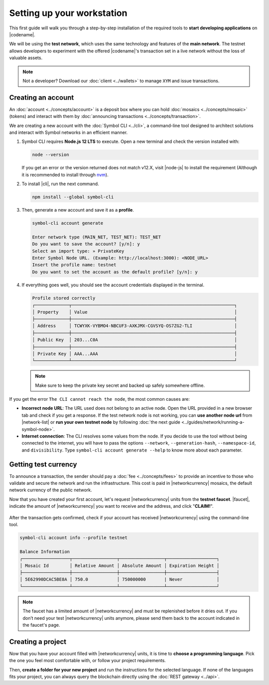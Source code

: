 .. post:: 01 Aug, 2018
    :tags: SDK, CLI
    :excerpt: 1
    :nocomments:

###########################
Setting up your workstation
###########################

This first guide will walk you through a step-by-step installation of the required tools to **start developing applications** on |codename|.

We will be using the **test network**, which uses the same technology and features of the **main network**.
The testnet allows developers to experiment with the offered |codename|'s transaction set in a live network without the loss of valuable assets.

.. note:: Not a developer? Download our :doc:`client <../wallets>` to manage ``XYM`` and issue transactions.

.. _setup-creating-a-test-account:

*******************
Creating an account
*******************

An :doc:`account <../concepts/account>` is a deposit box where you can hold :doc:`mosaics <../concepts/mosaic>` (tokens) and interact with them by :doc:`announcing transactions <../concepts/transaction>`.

We are creating a new account with the :doc:`Symbol CLI <../cli>`, a command-line tool designed to architect solutions and interact with Symbol networks in an efficient manner. 
 
1. Symbol CLI requires **Node.js 12 LTS** to execute. Open a new terminal and check the version installed with:

   .. code-block:: bash

      node --version

   If you get an error or the version returned does not match v12.X, visit |node-js| to install the requirement (Although it is recommended to install through `nvm <https://github.com/nvm-sh/nvm>`__).

2. To install |cli|, run the next command.

   .. code-block:: bash

      npm install --global symbol-cli

3. Then, generate a new account and save it as a **profile**.

   .. code-block:: symbol-cli

      symbol-cli account generate

      Enter network type (MAIN_NET, TEST_NET): TEST_NET
      Do you want to save the account? [y/n]: y
      Select an import type: » PrivateKey
      Enter Symbol Node URL. (Example: http://localhost:3000): <NODE_URL>
      Insert the profile name: testnet
      Do you want to set the account as the default profile? [y/n]: y

4. If everything goes well, you should see the account credentials displayed in the terminal.

   .. code-block:: symbol-cli

      Profile stored correctly
      ┌─────────────┬──────────────────────────────────────────────────────────────┐
      │ Property    │ Value                                                        │
      ├─────────────┼──────────────────────────────────────────────────────────────┤
      │ Address     │ TCWYXK-VYBMO4-NBCUF3-AXKJMX-CGVSYQ-OS7ZG2-TLI                │
      ├─────────────┼──────────────────────────────────────────────────────────────┤
      │ Public Key  │ 203...C0A                                                    │
      ├─────────────┼──────────────────────────────────────────────────────────────┤
      │ Private Key │ AAA...AAA                                                    │
      └─────────────┴──────────────────────────────────────────────────────────────┘

   .. note:: Make sure to keep the private key secret and backed up safely somewhere offline.

If you get the error ``The CLI cannot reach the node``, the most common causes are:

* **Incorrect node URL**: The URL used does not belong to an active node. Open the URL provided in a new browser tab and check if you get a response. If the test network node is not working, you can **use another node url** from |network-list| or **run your own testnet node** by following :doc:`the next guide <../guides/network/running-a-symbol-node>`.

* **Internet connection**: The CLI resolves some values from the node. If you decide to use the tool without being connected to the internet, you will have to pass the options ``--network``, ``--generation-hash``, ``--namespace-id``, and ``divisibility``. Type ``symbol-cli account generate --help`` to know more about each parameter.

.. _setup-getting-test-currency:

*********************
Getting test currency
*********************

To announce a transaction, the sender should pay a :doc:`fee <../concepts/fees>` to provide an incentive to those who validate and secure the network and run the infrastructure.
This cost is paid in |networkcurrency| mosaics, the default network currency of the public network.

Now that you have created your first account, let's request |networkcurrency| units from the **testnet faucet**.
|faucet|, indicate the amount of |networkcurrency| you want to receive and the address, and click "**CLAIM!**".

.. figure:: ../resources/images/screenshots/faucet.png
    :align: center

After the transaction gets confirmed, check if your account has received |networkcurrency| using the command-line tool.

.. code-block:: symbol-cli

    symbol-cli account info --profile testnet

    Balance Information
    ┌──────────────────┬─────────────────┬─────────────────┬───────────────────┐
    │ Mosaic Id        │ Relative Amount │ Absolute Amount │ Expiration Height │
    ├──────────────────┼─────────────────┼─────────────────┼───────────────────┤
    │ 5E62990DCAC5BE8A │ 750.0           │ 750000000       | Never             │
    └──────────────────┴─────────────────┴─────────────────┴───────────────────┘

.. note:: The faucet has a limited amount of |networkcurrency| and must be replenished before it dries out. If you don’t need your test |networkcurrency| units anymore, please send them back to the account indicated in the faucet's page.

.. _setup-development-environment:

******************
Creating a project
******************

Now that you have your account filled with |networkcurrency| units, it is time to **choose a programming language**.
Pick the one you feel most comfortable with, or follow your project requirements.

Then, **create a folder for your new project** and run the instructions for the selected language.
If none of the languages fits your project, you can always query the blockchain directly using the :doc:`REST gateway <../api>`.

.. tabs::

    .. tab:: TypeScript

        .. note:: Symbol SDK requires Node.js 12 LTS to execute.

        1. Create a ``package.json`` file.

           .. code-block:: bash

              npm init

        2. Install |sdk| and RxJS library.

           .. code-block:: bash

              npm install symbol-sdk rxjs

        3. Install globally TypeScript dependency:

           .. code-block:: bash

              npm install --global typescript
              typescript --version

        4. Install `ts-node`_ to execute TypeScript files with node.

           .. code-block:: bash

              sudo npm install --global ts-node

    .. tab:: JavaScript

        .. note:: Symbol SDK requires Node.js 12 LTS to execute.

        1. Create a ``package.json`` file.

           .. code-block:: bash

              npm init

        2. Install |sdk| and RxJS library.

           .. code-block:: bash

              npm install symbol-sdk rxjs

    .. tab:: Java

        .. note:: Symbol SDK requires JDK 8 to execute.

        1. Open a new Java `gradle`_ project.  Use your favourite IDE or create a project from the command line.

           .. code-block:: bash

              gradle init --type java-application

        2. Edit ``build.gradle`` to use Maven central repository.

           .. code-block:: java

              repositories {
                  mavenCentral()
              }

        3. Add ``symbol-sdk`` as a dependency.

           .. code-block:: java

              dependencies {
                  compile "io.nem:symbol-sdk-vertx-client"
              }

        4. Execute ``gradle build`` and ``gradle run`` to run your program.

.. _ts-node: https://www.npmjs.com/package/ts-node

.. _gradle: https://gradle.org/install/

.. _JDK: https://www.oracle.com/technetwork/es/java/javase/downloads/index.html

.. |node-js| raw:: html

   <a href="https://nodejs.org/en/download/" target="_blank">nodejs.org</a>

.. |different-ways-to-install-a-nuget-package| raw:: html

   <a href="https://docs.microsoft.com/en-us/nuget/consume-packages/ways-to-install-a-package" target="_blank">different ways to install a NuGet Package</a>

.. |network-list| raw:: html

   <a href="https://symbol.fyi/nodes" target="_blank">this list</a>

.. |faucet| raw:: html

   <a href="https://testnet.symbol.tools/" target="_blank">Navigate here</a>
